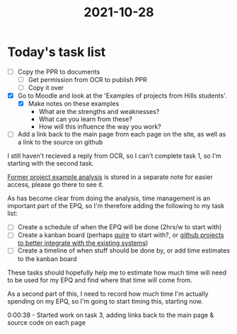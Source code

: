 :PROPERTIES:
:ID:       8d39261e-e994-45ef-a06e-8a72dea32fff
:END:
#+title: 2021-10-28 
* Today's task list
- [ ] Copy the PPR to documents
  - [ ] Get permission from OCR to publish PPR
  - [ ] Copy it over
- [X] Go to Moodle and look at the 'Examples of projects from Hills students'.
  - [X] Make notes on these examples
    - What are the strengths and weaknesses?
    - What can you learn from these?
    - How will this influence the way you work?
- [ ] Add a link back to the main page from each page on the site, as well as a link to the source on github

I still haven't recieved a reply from OCR, so I can't complete task 1, so I'm starting with the second task.

[[id:1bb811a3-54ac-43e5-a2d6-6463efa56211][Former project example analysis]] is stored in a separate note for easier access, please go there to see it.

As has become clear from doing the analysis, time management is an important part of the EPQ, so I'm therefore adding the following to my task list:
- [ ] Create a schedule of when the EPQ will be done (2hrs/w to start with)
- [ ] Create a kanban board (perhaps [[https://quire.io][quire]] to start with?, or [[https://github.com/Minion3665/EPQ/projects][github projects to better integrate with the existing systems]])
- [ ] Create a timeline of when stuff should be done by, or add time estimates to the kanban board

These tasks should hopefully help me to estimate how much time will need to be used for my EPQ and find where that time will come from.

As a second part of this, I need to record how much time I'm actually spending on my EPQ, so I'm going to start timing this, starting now.

0:00:38 - Started work on task 3, adding links back to the main page & source code on each page
